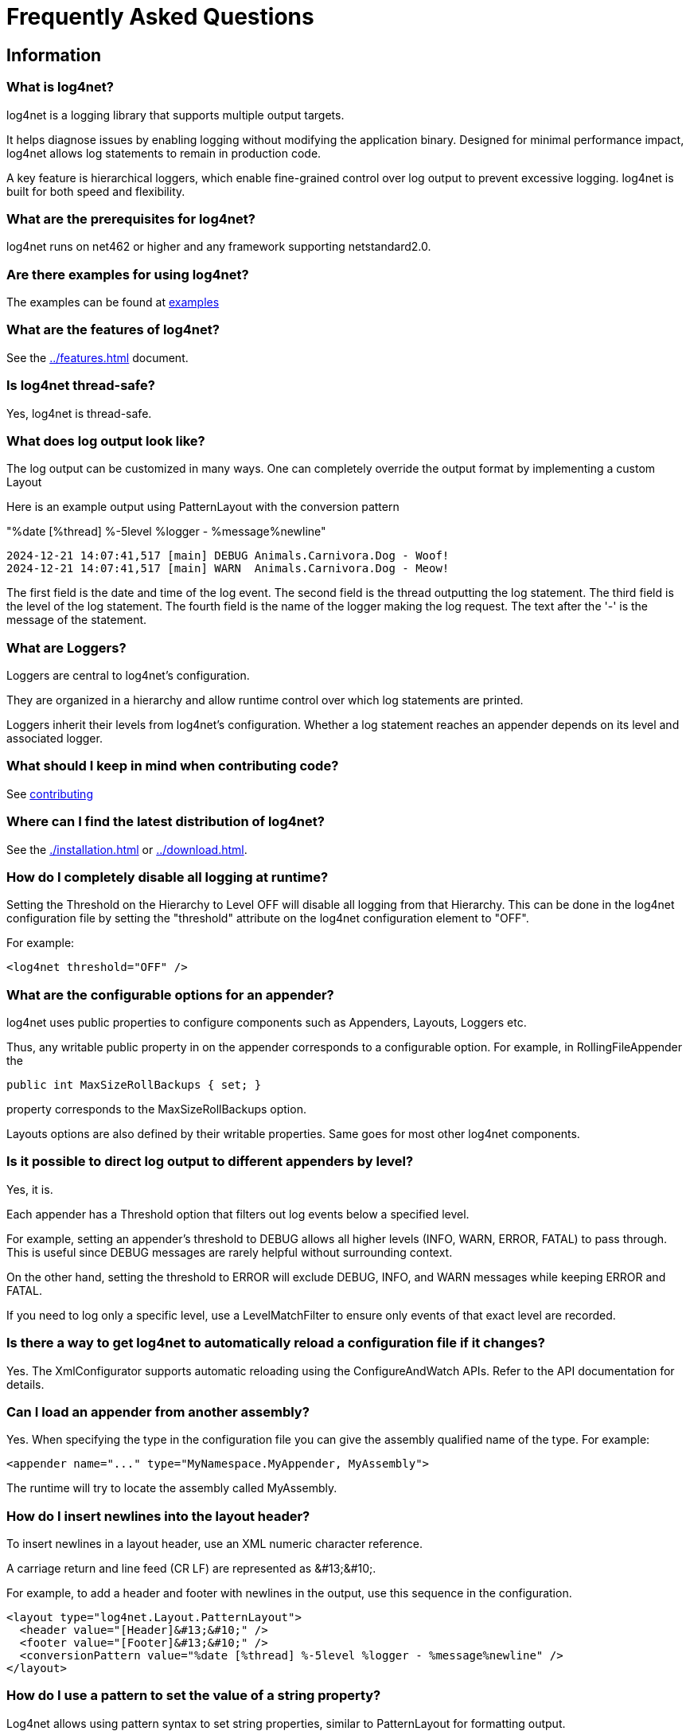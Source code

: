 ////
    Licensed to the Apache Software Foundation (ASF) under one or more
    contributor license agreements.  See the NOTICE file distributed with
    this work for additional information regarding copyright ownership.
    The ASF licenses this file to You under the Apache License, Version 2.0
    (the "License"); you may not use this file except in compliance with
    the License.  You may obtain a copy of the License at

         http://www.apache.org/licenses/LICENSE-2.0

    Unless required by applicable law or agreed to in writing, software
    distributed under the License is distributed on an "AS IS" BASIS,
    WITHOUT WARRANTIES OR CONDITIONS OF ANY KIND, either express or implied.
    See the License for the specific language governing permissions and
    limitations under the License.
////
[#faq]
= Frequently Asked Questions

[#info]
== Information

[#what-is-log4net]
=== What is log4net?

log4net is a logging library that supports multiple output targets.

It helps diagnose issues by enabling logging without modifying the application binary.
Designed for minimal performance impact, log4net allows log statements to remain in production code.

A key feature is hierarchical loggers, which enable fine-grained control over log output to prevent excessive logging.
log4net is built for both speed and flexibility.

[#prerequisites]
=== What are the prerequisites for log4net?

log4net runs on net462 or higher and any framework supporting netstandard2.0.

[#examples]
=== Are there examples for using log4net?

The examples can be found at https://github.com/apache/logging-log4net/tree/master/examples[examples]

[#features]
=== What are the features of log4net?

See the xref:../features.adoc[] document.

[#thread-safety]
=== Is log4net thread-safe?

Yes, log4net is thread-safe.

[#output]
=== What does log output look like?

The log output can be customized in many ways.
One can completely override the output format by implementing a custom Layout

Here is an example output using PatternLayout with the conversion pattern

"%date [%thread] %-5level %logger - %message%newline"

[source,text]
----
2024-12-21 14:07:41,517 [main] DEBUG Animals.Carnivora.Dog - Woof!
2024-12-21 14:07:41,517 [main] WARN  Animals.Carnivora.Dog - Meow!
----

The first field is the date and time of the log event.
The second field is the thread outputting the log statement.
The third field is the level of the log statement.
The fourth field is the name of the logger making the log request.
The text after the '-' is the message of the statement.

[#loggers]
=== What are Loggers?

Loggers are central to log4net's configuration.

They are organized in a hierarchy and allow runtime control over which log statements are printed.

Loggers inherit their levels from log4net's configuration.
Whether a log statement reaches an appender depends on its level and associated logger.

[#contributing]
=== What should I keep in mind when contributing code?

See https://github.com/apache/logging-log4net/blob/master/doc/CONTRIBUTING.md[contributing]

[#distribution]
=== Where can I find the latest distribution of log4net?

See the xref:./installation.adoc[] or xref:../download.adoc[].

[#disable-looging]
=== How do I completely disable all logging at runtime?

Setting the Threshold on the Hierarchy to Level OFF will disable all logging from that Hierarchy.
This can be done in the log4net configuration file by setting the "threshold" attribute on the log4net configuration element to "OFF".

For example:

[source,xml]
----
<log4net threshold="OFF" />
----

[#options-for-appenders]
=== What are the configurable options for an appender?

log4net uses public properties to configure components such as Appenders, Layouts, Loggers etc.

Thus, any writable public property in on the appender corresponds to a configurable option.
For example, in RollingFileAppender the 

[source,csharp]
----
public int MaxSizeRollBackups { set; }
----

property corresponds to the MaxSizeRollBackups option.

Layouts options are also defined by their writable properties.
Same goes for most other log4net components.

[#direct-output-per-level]
=== Is it possible to direct log output to different appenders by level?

Yes, it is.

Each appender has a Threshold option that filters out log events below a specified level.

For example, setting an appender's threshold to DEBUG allows all higher levels (INFO, WARN, ERROR, FATAL) to pass through. This is useful since DEBUG messages are rarely helpful without surrounding context.

On the other hand, setting the threshold to ERROR will exclude DEBUG, INFO, and WARN messages while keeping ERROR and FATAL.

If you need to log only a specific level, use a LevelMatchFilter to ensure only events of that exact level are recorded.

[#automatic-config-reload]
=== Is there a way to get log4net to automatically reload a configuration file if it changes?

Yes.
The XmlConfigurator supports automatic reloading using the ConfigureAndWatch APIs.
Refer to the API documentation for details.

[#custom-assemblies]
=== Can I load an appender from another assembly?

Yes.
When specifying the type in the configuration file you can give the assembly qualified name of the type.
For example:

[source,xml]
----
<appender name="..." type="MyNamespace.MyAppender, MyAssembly">
----
               
The runtime will try to locate the assembly called MyAssembly.

[#newline-in-header]
=== How do I insert newlines into the layout header?

To insert newlines in a layout header, use an XML numeric character reference.

A carriage return and line feed (CR LF) are represented as \&#13;\&#10;.

For example, to add a header and footer with newlines in the output, use this sequence in the configuration.

[source,xml]
----
<layout type="log4net.Layout.PatternLayout">
  <header value="[Header]&#13;&#10;" />
  <footer value="[Footer]&#13;&#10;" />
  <conversionPattern value="%date [%thread] %-5level %logger - %message%newline" />
</layout>
----

[#dynamic-patterns]
=== How do I use a pattern to set the value of a string property?

Log4net allows using pattern syntax to set string properties, similar to PatternLayout for formatting output.

To enable this, set type="log4net.Util.PatternString" on the string property in the config file. This directs the parser to process the value using PatternString before converting it to a string.

For example, to include the current process ID in a FileAppender filename, use the %processid pattern in the File property.

[source,xml]
----
<appender name="LogFileAppender" type="log4net.Appender.FileAppender">
  <file type="log4net.Util.PatternString" value="log-file-[%processid].txt" />
  <layout type="log4net.Layout.PatternLayout" value="%date [%thread] %-5level %logger - %message%newline" />
</appender>
----

[#implementation]
== Implementing Logging

[#naming-loggers]
=== What is the suggested ways to name loggers?

A common approach is to name loggers by locality, using the fully qualified class name. This has several benefits:

* Simple to implement and explain to new developers.
* Reflects the application's modular design.
* Can be refined as needed.
* Automatically provides context for log statements.

[#getting-the-type]
=== How do I get the type of a class in a static block?

To retrieve the type use:

[source,csharp]
----
private static readonly ILog log = LogManager.GetLogger(typeof(Foo));
----

Here, typeof(Foo) provides the type, and LogManager.GetLogger accepts a Type instance, which is commonly used.

[#performance]
=== What is the fastest way to (not) log?

Concatenating strings in log statements, such as:

[source,csharp]
----
log.Debug("Entry number: " + i + " is " + entry[i]);
// or string interpolation
log.Debug($"Entry number: {i} is {entry[i]}");
----

incurs the cost of constructing the message, including converting values to strings and concatenating them—regardless of whether the message is logged.

A more efficient alternative is to use log.DebugFormat etc., which formats the message only if the log level is enabled:

[source,csharp]
----
log.DebugFormat("Entry number: {0} is {1}", i, entry[i]);
----

Alternatively, check if logging is enabled before constructing the message:

[source,csharp]
----
if (log.IsDebugEnabled) 
{
  log.Debug($"Entry number: {i} is {entry[i]}");
}
----

[#locking-models]
=== How do I get multiple process to log to the same file?

Before proceeding, consider if it's absolutely necessary to have multiple processes log to the same file — it's often better to avoid this.

FileAppender offers different locking models, but they have limitations:

* **Default** - Holds an exclusive write lock, preventing other processes from writing.
* **MinimalLock** - Acquires the write lock only while logging, allowing interleaved writes but with significant performance loss.
* **InterProcessLock** - Uses a system-wide Mutex to synchronize, but requires all processes to cooperate. 
While better than MinimalLock, it still causes performance issues due to frequent Mutex acquisition.
* **NoLock** - Does not use any lock, allowing all processes to write simultaneously.
However, this can lead to log data corruption if multiple processes write to the file at the same time.

Using RollingFileAppender complicates things further, as multiple processes may try to roll the log file simultaneously, which is incompatible with any locking model.

[#troubleshooting]
== Troubleshooting

[#internal-debugging]
=== How do I enable log4net internal debugging?

There are two ways to enable internal debugging in log4net:

* **Via the Application Config File** (Preferred):
   
Set the `log4net.Internal.Debug` option to `true` in the application's config file (not the log4net configuration file).

Example:

[source,xml]
----
<configuration>
    <appSettings>
    <add key="log4net.Internal.Debug" value="true"/>
    </appSettings>
</configuration>
----

This setting is read on startup, and all internal debugging messages are emitted.

* **Programmatically**:

Set `log4net.Util.LogLog.InternalDebugging` to `true` in code as early as possible to capture the most debug information.

Internal debug messages are written to the console and `System.Diagnostics.Trace`. 
If there's no console, messages are lost unless redirected.
You can capture these messages using a utility like DebugView from  http://www.sysinternals.com[Sysinternals].

To redirect debug messages to a file, add a trace listener in the config file:

[source,xml]
----
<configuration>
  <system.diagnostics>
    <trace autoflush="true">
      <listeners>
        <add name="textWriterTraceListener"
             type="System.Diagnostics.TextWriterTraceListener"
             initializeData="log4net.log" />
      </listeners>
    </trace>
  </system.diagnostics>
</configuration>
----
**Ensure the process has write permissions to the specified file.**

[#configuration-errors]
== How can I evaluate configuration errors at runtime?

To prevent silent failures, log4net provides a way to evaluate whether it was properly configured and to check for any messages generated during startup. 

To check if log4net has been configured correctly, you can check the `Configured` property of the `ILoggerRepository` and enumerate the configuration messages as follows:

[source,csharp]
----
if (!log4net.LogManager.GetRepository().Configured) // log4net is not configured
{
  foreach (log4net.Util.LogLog message in log4net.LogManager.GetRepository().ConfigurationMessages.Cast<log4net.Util.LogLog>())
  {
    // Evaluate configuration message
  }
}
----

This allows you to catch any configuration issues and review them at runtime.

[#logging-from-services]
== Why doesn't the logging in my service work?

A Windows service runs under a user account specified in the Services control panel.
This account may have restricted permissions, so ensure that the account has permission to create and write files in the logging directory.

Additionally, when a Windows service is launched, its current directory is set to the Windows system directory (e.g., `C:\Windows\System32`).
If you are loading the configuration file from the current directory, keep in mind that this path won't be the location of your assemblies. 

The best approach to get the correct path to your assemblies is by using `AppDomain.BaseDirectory`.
Note that log4net internals never use the current directory.

[#reporting-bugs]
== How do I report bugs?

First, ensure it's truly a bug and not a usage error.
If unsure, it's best to start with a https://github.com/apache/logging-log4net/discussions/new?category=general[discussion].

If you've identified a bug, please report it via our https://github.com/apache/logging-log4net/issues[Issue Tracker].
Before submitting, check if the issue has already been reported by searching the existing issues.
